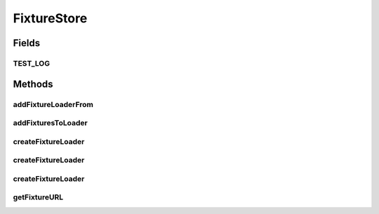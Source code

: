 .. java:import:: java.io File

.. java:import:: java.io FilenameFilter

.. java:import:: java.util List

.. java:import:: java.util ArrayList

.. java:import:: java.lang ClassLoader

.. java:import:: java.lang.reflect Method

.. java:import:: java.net URL

.. java:import:: java.net URLClassLoader

.. java:import:: java.net MalformedURLException

.. java:import:: org.slf4j Logger

.. java:import:: org.slf4j LoggerFactory

FixtureStore
============

.. java:package:: hk.hku.cecid.piazza.commons.test.utils
   :noindex:

.. java:type:: public class FixtureStore

   The \ ``FixtureStore``\  contains a set of global method for creating class loader for loading fixture data in Test-case.

   :author: Twinsen Tsang

Fields
------
TEST_LOG
^^^^^^^^

.. java:field:: public static final String TEST_LOG
   :outertype: FixtureStore

Methods
-------
addFixtureLoaderFrom
^^^^^^^^^^^^^^^^^^^^

.. java:method:: public static ClassLoader addFixtureLoaderFrom(ClassLoader src, ClassLoader dest) throws Exception
   :outertype: FixtureStore

   :param src:
   :param dest:
   :throws Exception:

addFixturesToLoader
^^^^^^^^^^^^^^^^^^^

.. java:method:: public static ClassLoader addFixturesToLoader(ClassLoader loader, URL[] fixtureURL) throws Exception
   :outertype: FixtureStore

createFixtureLoader
^^^^^^^^^^^^^^^^^^^

.. java:method:: public static ClassLoader createFixtureLoader(boolean autoJarInclude, Class<?> clazz)
   :outertype: FixtureStore

   Create a Fixture loader under the class \ ``clazz``\ .

   :param autoJarInclude: The boolean flag representing whether jar files in the fixture path are automatically included.
   :param clazz: The class to create the fixture loader.
   :return: A Fixture loader under the class \ ``clazz``\ .

createFixtureLoader
^^^^^^^^^^^^^^^^^^^

.. java:method:: public static ClassLoader createFixtureLoader(boolean autoJarInclude, Class<?>... classes)
   :outertype: FixtureStore

   Create a Fixture loader under the class \ ``clazz``\ .

   :param autoJarInclude: The boolean flag representing whether jar files in the fixture path are automatically included.
   :param classes: A set of class to create the fixture loader.
   :return: A Fixture loader under the class \ ``clazz``\ .

createFixtureLoader
^^^^^^^^^^^^^^^^^^^

.. java:method:: public static ClassLoader createFixtureLoader(boolean autoJarInclude, ClassLoader old, Class<?>... classes)
   :outertype: FixtureStore

   Create a class loader which has \ ``old``\  as the basis, and in additional to a set fixture path from \ ``classes``\ .

   :param old:
   :param classes:

getFixtureURL
^^^^^^^^^^^^^

.. java:method:: public static URL getFixtureURL(Class<?> clazz)
   :outertype: FixtureStore

   Get the fixture URL from the \ ``clazz``\ .  For example,

   .. parsed-literal::

      package yourpackage;

      public class foo
      {
      }

      public class fooTest
      {
          public void testFoo()
          {
              URL url = FixtureStore.getFixtureURL(foo.class);     // By default, return /res/yourpackage.foo;
          }
      }

   :return: The URL base for this fixture class.

